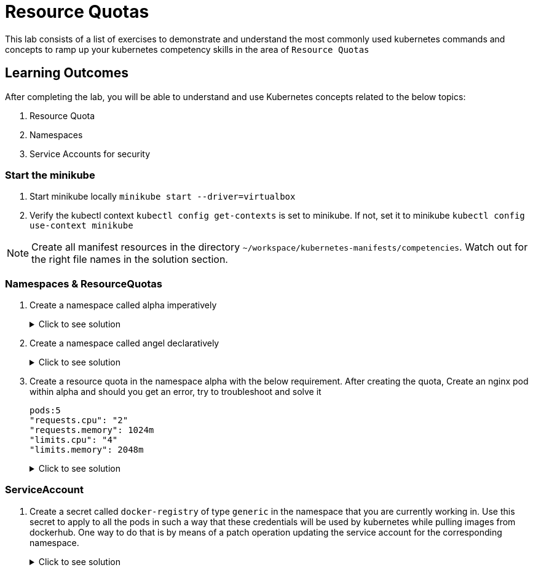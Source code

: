 = Resource Quotas
:stylesheet: boot-flatly.css
:nofooter:
:data-uri:
:icons: font
:linkattrs:

This lab consists of a list of exercises to demonstrate and understand
the most commonly used kubernetes commands and concepts to ramp up your kubernetes competency skills in the area of `Resource Quotas`



== Learning Outcomes
After completing the lab, you will be able to understand and use Kubernetes concepts related to the below topics:

. Resource Quota
. Namespaces
. Service Accounts for security


=== Start the minikube

. Start minikube locally
`minikube start --driver=virtualbox`

. Verify the kubectl context `kubectl config get-contexts` is set to minikube. If not, set it to minikube `kubectl config use-context minikube`

[NOTE]
====
Create all manifest resources in the directory `~/workspace/kubernetes-manifests/competencies`. Watch out for the right file names in the solution section.
====
=== Namespaces & ResourceQuotas

. Create a namespace called alpha imperatively

+

.Click to see solution
[%collapsible]
====

[source, shell script]
------------------
kubectl create namespace alpha
------------------

[source, shell script]
------------------
kubectl delete namespace alpha
------------------
====


. Create a namespace called angel declaratively

+

.Click to see solution
[%collapsible]
====
`~/workspace/kubernetes-manifests/competencies/namespace/ns-1.yaml`
[source, yaml]
------------------
apiVersion: v1
kind: Namespace
metadata:
  name: angel
------------------

[source, shell script]
------------------
kubectl apply -f ~/workspace/kubernetes-manifests/competencies/namespace/ns-1.yaml
kubectl get ns
------------------

[source, shell script]
------------------
kubectl delete ns angel
------------------
====

. Create a resource quota in the namespace alpha with the below requirement. After creating the quota, Create an nginx pod within alpha and should you get an error, try to troubleshoot and solve it

+
[source, yaml]
-------------
pods:5
"requests.cpu": "2"
"requests.memory": 1024m
"limits.cpu": "4"
"limits.memory": 2048m
-------------

+

.Click to see solution
[%collapsible]
====

`~/workspace/kubernetes-manifests/competencies/resource-quota.yaml`
[source, yaml]
------------------
apiVersion: v1
kind: ResourceQuota
metadata:
  name: resource-quota
  namespace: [student-name]
spec:
  hard:
    cpu: 2
    memory: 2Gi
    pods: 5
------------------

[source, shell script]
------------------
kubectl apply -f ~/workspace/kubernetes-manifests/competencies/resource-quota.yaml
kubectl get resourcequota
------------------

[source, shell script]
------------------
kubectl delete rs resource-quota
------------------
====

=== ServiceAccount

. Create a secret called `docker-registry` of type `generic` in the namespace that you are currently working in.
Use this secret to apply to all the pods in such a way that these credentials will be used by kubernetes while pulling images from dockerhub.
One way to do that is by means of a patch operation updating the service account for the corresponding namespace.


+

.Click to see solution
[%collapsible]
====
[source, shell script]
------------------
docker logout
docker login
------------------

[source, shell script]
------------------
cp ~/.docker/config.json config.json
kubectl create secret generic docker-registry \
    --from-file=.dockerconfigjson=config.json \
    --type=kubernetes.io/dockerconfigjson -n default
------------------

[source, shell script]
------------------
kubectl get serviceaccount default -o yaml -n default
kubectl patch serviceaccount default -p '{"imagePullSecrets": [{"name": "docker-registry"}]}' -n default
kubectl get serviceaccount default -o yaml -n default
rm config.json
------------------
====